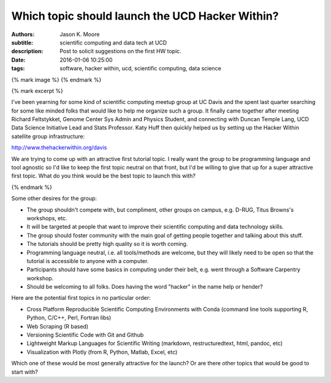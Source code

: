 ================================================
Which topic should launch the UCD Hacker Within?
================================================

:authors: Jason K. Moore
:subtitle: scientific computing and data tech at UCD
:description: Post to solicit suggestions on the first HW topic.
:date: 2016-01-06 10:25:00
:tags: software, hacker within, ucd, scientific computing, data science

{% mark image %}
{% endmark %}

{% mark excerpt %}

I've been yearning for some kind of scientific computing meetup group at UC
Davis and the spent last quarter searching for some like minded folks that
would like to help me organize such a group. It finally came together after
meeting Richard Feltstykket, Genome Center Sys Admin and Physics Student, and
connecting with Duncan Temple Lang, UCD Data Science Initiative Lead and Stats
Professor. Katy Huff then quickly helped us by setting up the Hacker Within
satellite group infrastructure:

http://www.thehackerwithin.org/davis

We are trying to come up with an attractive first tutorial topic. I really want
the group to be programming language and tool agnostic so I'd like to keep the
first topic neutral on that front, but I'd be willing to give that up for a
super attractive first topic. What do you think would be the best topic to
launch this with?

{% endmark %}

Some other desires for the group:

- The group shouldn't compete with, but compliment, other groups on campus,
  e.g. D-RUG, Titus Browns's workshops, etc.
- It will be targeted at people that want to improve their scientific computing
  and data technology skills.
- The group should foster community with the main goal of getting people
  together and talking about this stuff.
- The tutorials should be pretty high quality so it is worth coming.
- Programming language neutral, i.e. all tools/methods are welcome, but they
  will likely need to be open so that the tutorial is accessible to anyone with
  a computer.
- Participants should have some basics in computing under their belt, e.g. went
  through a Software Carpentry workshop.
- Should be welcoming to all folks. Does having the word "hacker" in the name
  help or hender?

Here are the potential first topics in no particular order:

- Cross Platform Reproducible Scientific Computing Environments with Conda
  (command line tools supporting R, Python, C/C++, Perl, Fortran libs)
- Web Scraping (R based)
- Versioning Scientific Code with Git and Github
- Lightweight Markup Languages for Scientific Writing (markdown,
  restructuredtext, html, pandoc, etc)
- Visualization with Plotly (from R, Python, Matlab, Excel, etc)

Which one of these would be most generally attractive for the launch? Or are
there other topics that would be good to start with?
